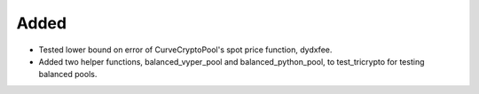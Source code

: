 Added
-----

- Tested lower bound on error of CurveCryptoPool's spot price function, dydxfee.
- Added two helper functions, balanced_vyper_pool and balanced_python_pool, to test_tricrypto for testing balanced pools. 

